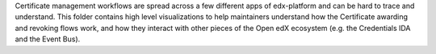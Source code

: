 Certificate management workflows are spread across a few different apps of edx-platform and can be hard to trace and
understand. This folder contains high level visualizations to help maintainers understand how the Certificate awarding
and revoking flows work, and how they interact with other pieces of the Open edX ecosystem (e.g. the Credentials IDA and
the Event Bus).
